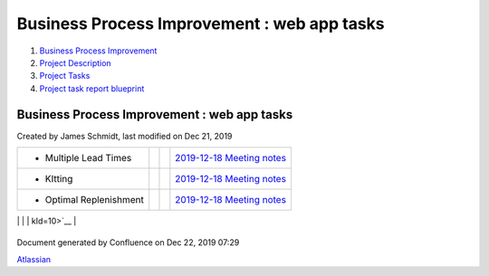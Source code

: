 ============================================
Business Process Improvement : web app tasks
============================================

#. `Business Process Improvement <index.html>`__
#. `Project Description <Project-Description_786630.html>`__
#. `Project Tasks <Project-Tasks_3997773.html>`__
#. `Project task report
   blueprint <Project-task-report-blueprint_3997728.html>`__

Business Process Improvement : web app tasks
============================================

Created by James Schmidt, last modified on Dec 21, 2019

+--------------------+--------------------+--------------------+--------------------+
| Description        | Due date           | Assignee           | Task appears on    |
+====================+====================+====================+====================+
| -  Create          |                    |                    | `AWS               |
|    additional      |                    |                    | instances </wiki/s |
|    instances,purpo |                    |                    | paces/BPI/pages/35 |
| ses                |                    |                    | 06178/AWS+instance |
|    for production, |                    |                    | s?focusedTaskId=1> |
|    acceptance,     |                    |                    | `__                |
|    testing,        |                    |                    |                    |
|    development and |                    |                    |                    |
|    templates       |                    |                    |                    |
                                                                                   
+--------------------+--------------------+--------------------+--------------------+
| -  Follow-up       |                    | `thomas.moreno </w | `Introductory      |
|    meeting with    |                    | iki/display/~5df9a | Meeting </wiki/spa |
|    `thomas.moreno  |                    | e09dcf2570cb382043 | ces/BPI/pages/1048 |
| <https://diamond-a |                    | 6>`__              | 644/Introductory+M |
| ps.atlassian.net/w |                    |                    | eeting?focusedTask |
| iki/people/5df9ae0 |                    |                    | Id=24>`__          |
| 9dcf2570cb3820436? |                    |                    |                    |
| ref=confluence>`__ |                    |                    |                    |
|    and Europe Team |                    |                    |                    |
                                                                                   
+--------------------+--------------------+--------------------+--------------------+
| -  Multiple Lead   |                    |                    | `2019-12-18        |
|    Times           |                    |                    | Meeting            |
|                    |                    |                    | notes </wiki/space |
|                    |                    |                    | s/BPI/pages/819415 |
|                    |                    |                    | /2019-12-18+Meetin |
|                    |                    |                    | g+notes?focusedTas |
|                    |                    |                    | kId=8>`__          |
+--------------------+--------------------+--------------------+--------------------+
| -  KItting         |                    |                    | `2019-12-18        |
|                    |                    |                    | Meeting            |
|                    |                    |                    | notes </wiki/space |
|                    |                    |                    | s/BPI/pages/819415 |
|                    |                    |                    | /2019-12-18+Meetin |
|                    |                    |                    | g+notes?focusedTas |
|                    |                    |                    | kId=9>`__          |
+--------------------+--------------------+--------------------+--------------------+
| -  Optimal         |                    |                    | `2019-12-18        |
|    Replenishment   |                    |                    | Meeting            |
|                    |                    |                    | notes </wiki/space |
|                    |                    |                    | s/BPI/pages/819415 |
|                    |                    |                    | /2019-12-18+Meetin |
|                    |                    |                    | g+notes?focusedTas |
|                    |                    |                    | kId=10>`__         |
+--------------------+--------------------+--------------------+--------------------+
| -  ABC Code `James |                    | `James             | `2019-12-17        |
|    Schmidt <https: |                    | Schmidt </wiki/dis | Meeting            |
| //diamond-aps.atla |                    | play/~557058%3Ae64 | notes </wiki/space |
| ssian.net/wiki/peo |                    | 64a0f-8f57-4c4e-ae | s/BPI/pages/524290 |
| ple/557058:e6464a0 |                    | ac-6a06bff87c0c>`_ | /2019-12-17+Meetin |
| f-8f57-4c4e-aeac-6 |                    | _                  | g+notes?focusedTas |
| a06bff87c0c?ref=co |                    |                    | kId=20>`__         |
| nfluence>`__       |                    |                    |                    |
|    Writeup         |                    |                    |                    |
                                                                                   
+--------------------+--------------------+--------------------+--------------------+
| -  Optimal Buy Qty |                    | `James             | `2019-12-17        |
|    `James          |                    | Schmidt </wiki/dis | Meeting            |
|    Schmidt <https: |                    | play/~557058%3Ae64 | notes </wiki/space |
| //diamond-aps.atla |                    | 64a0f-8f57-4c4e-ae | s/BPI/pages/524290 |
| ssian.net/wiki/peo |                    | ac-6a06bff87c0c>`_ | /2019-12-17+Meetin |
| ple/557058:e6464a0 |                    | _                  | g+notes?focusedTas |
| f-8f57-4c4e-aeac-6 |                    |                    | kId=21>`__         |
| a06bff87c0c?ref=co |                    |                    |                    |
| nfluence>`__       |                    |                    |                    |
|    Writeup         |                    |                    |                    |
                                                                                   
+--------------------+--------------------+--------------------+--------------------+
| -  Multiple Lead   |                    | `James             | `2019-12-17        |
|    Time `James     |                    | Schmidt </wiki/dis | Meeting            |
|    Schmidt <https: |                    | play/~557058%3Ae64 | notes </wiki/space |
| //diamond-aps.atla |                    | 64a0f-8f57-4c4e-ae | s/BPI/pages/524290 |
| ssian.net/wiki/peo |                    | ac-6a06bff87c0c>`_ | /2019-12-17+Meetin |
| ple/557058:e6464a0 |                    | _                  | g+notes?focusedTas |
| f-8f57-4c4e-aeac-6 |                    |                    | kId=22>`__         |
| a06bff87c0c?ref=co |                    |                    |                    |
| nfluence>`__       |                    |                    |                    |
|    Writeup         |                    |                    |                    |
                                                                                   
+--------------------+--------------------+--------------------+--------------------+
| -  Kitting `James  |                    | `James             | `2019-12-17        |
|    Schmidt <https: |                    | Schmidt </wiki/dis | Meeting            |
| //diamond-aps.atla |                    | play/~557058%3Ae64 | notes </wiki/space |
| ssian.net/wiki/peo |                    | 64a0f-8f57-4c4e-ae | s/BPI/pages/524290 |
| ple/557058:e6464a0 |                    | ac-6a06bff87c0c>`_ | /2019-12-17+Meetin |
| f-8f57-4c4e-aeac-6 |                    | _                  | g+notes?focusedTas |
| a06bff87c0c?ref=co |                    |                    | kId=23>`__         |
| nfluence>`__       |                    |                    |                    |
|    Writeup         |                    |                    |                    |
                                                                                   
+--------------------+--------------------+--------------------+--------------------+

Document generated by Confluence on Dec 22, 2019 07:29

`Atlassian <http://www.atlassian.com/>`__
